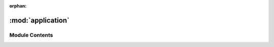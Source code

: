 :orphan:

:mod:`application`
==================

.. py:module:: application

.. autoapi-nested-parse::

   ..
       /------------------------------------------------------------------------------    |                 -- FACADE TECHNOLOGIES INC.  CONFIDENTIAL --                 |
       |------------------------------------------------------------------------------|
       |                                                                              |
       |    Copyright [2019] Facade Technologies Inc.                                 |
       |    All Rights Reserved.                                                      |
       |                                                                              |
       | NOTICE:  All information contained herein is, and remains the property of    |
       | Facade Technologies Inc. and its suppliers if any.  The intellectual and     |
       | and technical concepts contained herein are proprietary to Facade            |
       | Technologies Inc. and its suppliers and may be covered by U.S. and Foreign   |
       | Patents, patents in process, and are protected by trade secret or copyright  |
       | law.  Dissemination of this information or reproduction of this material is  |
       | strictly forbidden unless prior written permission is obtained from Facade   |
       | Technologies Inc.                                                            |
       |                                                                              |
       \------------------------------------------------------------------------------/

   This file contains the Application class - an alternative to pywinauto's Application class that builds off of
   pywinauto's Desktop class.



Module Contents
---------------


.. py:class:: Application(backend: str = 'uia')

   Bases: :class:`pywinauto.Desktop`
   .. inheritance-diagram:: application.Application

   This class is an alternative to pywinauto's Application class that will detect windows in all of an application's
   processes.

   To use:
           process = psutil.Popen(["path/to/target/application.exe", ...], stdout=PIPE)
           app = Application(backend="uia")
           app.setProcess(process)
           appWindows = app.windows()

   Constructs an Application instance

   :param backend: the accessibility technology to use to deconstruct the target GUI.
   :type backend: str
   :return: None
   :rtype: NoneType

   .. method:: setProcess(self, process: psutil.Process)


      Sets the application's process. This method should be called directly after the Application object is
      instantiated

      :param process: the target application's main process
      :type process: psutil.Process
      :return: None
      :rtype: NoneType


   .. method:: getPIDs(self)


      Gets the target application's main process ID and all child process IDs.

      :return: list of all process IDs belonging to the target application.
      :rtype: list[int]


   .. method:: windows(self)


      Gets all windows which belong to the target application and child processes.

      :return: list of windows that belong to the target application and it's children processes
      :type: list[pywinauto.application.WindowSpecification]


   .. method:: getStartTime(self)


      Gets the time that the Application instance was created as an int.

      :return: The time that the Application instance was created.
      :rtype: int



.. data:: desktop
   

   

